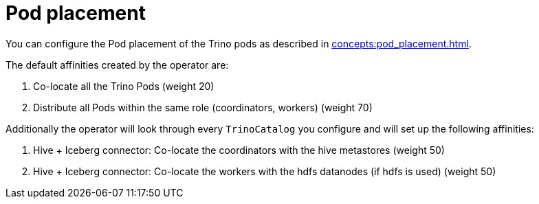 = Pod placement

You can configure the Pod placement of the Trino pods as described in xref:concepts:pod_placement.adoc[].

The default affinities created by the operator are:

1. Co-locate all the Trino Pods (weight 20)
2. Distribute all Pods within the same role (coordinators, workers) (weight 70)

Additionally the operator will look through every `TrinoCatalog` you configure and will set up the following affinities:

1. Hive + Iceberg connector: Co-locate the coordinators with the hive metastores (weight 50)
2. Hive + Iceberg connector: Co-locate the workers with the hdfs datanodes (if hdfs is used) (weight 50)
